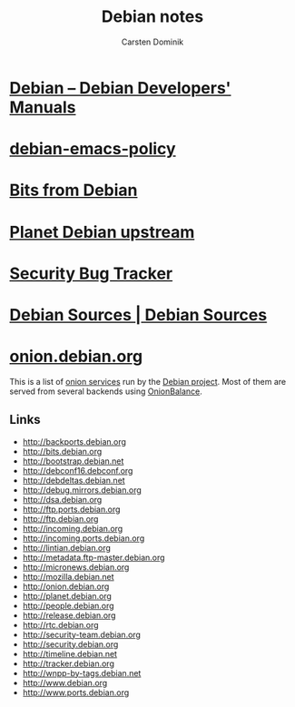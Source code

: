 #+TITLE: Debian notes
#+AUTHOR: Carsten Dominik
#+OPTIONS: H:2 toc:t num:t
#+LATEX_CLASS: beamer
#+LATEX_CLASS_OPTIONS: [presentation]
#+LATEX_CLASS_OPTIONS: [aspectratio=169]
#+LATEX_HEADER: \beamertemplatenavigationsymbolsempty
#+BEAMER_THEME: default
#+BEAMER_COLOR_THEME: crane
#+COLUMNS: %45ITEM %10BEAMER_ENV(Env) %10BEAMER_ACT(Act) %4BEAMER_COL(Col) %8BEAMER_OPT(Opt)

# C-c C-e l P -- (org-beamer-export-to-pdf) -- Export as LaTeX and then process to PDF.
# https://www.hartwork.org/beamer-theme-matrix/

* [[https://www.debian.org/doc/devel-manuals#policy][Debian -- Debian Developers' Manuals]]
* [[http://piotrkosoft.net/pub/mirrors/debian-www/doc/packaging-manuals/debian-emacs-policy][debian-emacs-policy]]
* [[https://bits.debian.org/][Bits from Debian]]
* [[http://updo.debian.net/][Planet Debian upstream]]
* [[https://security-tracker.debian.org/tracker/][Security Bug Tracker]]
* [[http://sources.debian.net/patches/][Debian Sources | Debian Sources]]
* [[https://onion.debian.org/][onion.debian.org]]

This is a list of [[https://www.torproject.org/docs/hidden-services][onion services]] run by the [[https://www.debian.org/][Debian project]]. Most of
them are served from several backends using [[https://github.com/DonnchaC/onionbalance][OnionBalance]].

** Links
- [[http://backports.debian.org]]
- [[http://bits.debian.org]]
- [[http://bootstrap.debian.net]]
- [[http://debconf16.debconf.org]]
- [[http://debdeltas.debian.net]]
- [[http://debug.mirrors.debian.org]]
- [[http://dsa.debian.org]]
- [[http://ftp.ports.debian.org]]
- [[http://ftp.debian.org]]
- [[http://incoming.debian.org]]
- [[http://incoming.ports.debian.org]]
- [[http://lintian.debian.org]]
- [[http://metadata.ftp-master.debian.org]]
- [[http://micronews.debian.org]]
- [[http://mozilla.debian.net]]
- [[http://onion.debian.org]]
- [[http://planet.debian.org]]
- [[http://people.debian.org]]
- [[http://release.debian.org]]
- [[http://rtc.debian.org]]
- [[http://security-team.debian.org]]
- [[http://security.debian.org]]
- [[http://timeline.debian.net]]
- [[http://tracker.debian.org]]
- [[http://wnpp-by-tags.debian.net]]
- [[http://www.debian.org]]
- [[http://www.ports.debian.org]]

** Links :noexport:

- [[http://10years.debconf.org]]: [[http://b5tearqs4v4nvbup.onion/]]
- [[http://appstream.debian.org]]: [[http://5j7saze5byfqccf3.onion/]]
- [[http://backports.debian.org]]: [[http://6f6ejaiiixypfqaf.onion/]]
- [[http://bits.debian.org]]: [[http://4ypuji3wwrg5zoxm.onion/]]
- [[http://blends.debian.org]]: [[http://bcwpy5wca456u7tz.onion/]]
- [[http://bootstrap.debian.net]]: [[http://ihdhoeoovbtgutfm.onion/]]
- [[http://d-i.debian.org]]: [[http://f6syxyjdgzbeacry.onion/]]
- [[http://debaday.debian.net]]: [[http://ammd7ytxcpeavif2.onion/]]
- [[http://debconf0.debconf.org]]: [[http://ynr7muu3263jikep.onion/]]
- [[http://debconf1.debconf.org]]: [[http://4do6yq4iwstidagh.onion/]]
- [[http://debconf16.debconf.org]]: [[http://6nhxqcogfcwqzgnm.onion/]]
- [[http://debconf2.debconf.org]]: [[http://ugw3zjsayleoamaz.onion/]]
- [[http://debconf3.debconf.org]]: [[http://zdfsyv3rubuhpql3.onion/]]
- [[http://debconf4.debconf.org]]: [[http://eeblrw5eh2is36az.onion/]]
- [[http://debconf5.debconf.org]]: [[http://3m2tlhjsoxws2akz.onion/]]
- [[http://debconf6.debconf.org]]: [[http://gmi5gld3uk5ozvrv.onion/]]
- [[http://debconf7.debconf.org]]: [[http://465rf3c2oskkqc24.onion/]]
- [[http://debdeltas.debian.net]]: [[http://vral2uljb3ndhhxr.onion/]]
- [[http://debug.mirrors.debian.org]]: [[http://ktqxbqrhg5ai2c7f.onion/]]
- [[http://dsa.debian.org]]: [[http://f7bphdxlqca3sevt.onion/]]
- [[http://es.debconf.org]]: [[http://nwvk3svshonwqfjs.onion/]]
- [[http://fr.debconf.org]]: [[http://ythg247lqkx2gpgx.onion/]]
- [[http://ftp.debian.org]]: [[http://vwakviie2ienjx6t.onion/]]
- [[http://ftp.ports.debian.org]]: [[http://nbybwh4atabu6xq3.onion/]]
- [[http://incoming.debian.org]]: [[http://oscbw3h7wrfxqi4m.onion/]]
- [[http://incoming.ports.debian.org]]: [[http://vyrxto4jsgoxvilf.onion/]]
- [[http://lintian.debian.org]]: [[http://ohusanrieoxsxlmh.onion/]]
- [[http://metadata.ftp-master.debian.org]]: [[http://cmgvqnxjoiqthvrc.onion/]]
- [[http://micronews.debian.org]]: [[http://n7jzk5wpel4tdog2.onion/]]
- [[http://miniconf10.debconf.org]]: [[http://tpez4zz5a4civ6ew.onion/]]
- [[http://mozilla.debian.net]]: [[http://fkbjngvraoici6k7.onion/]]
- [[http://news.debian.net]]: [[http://tz4732fxpkehod36.onion/]]
- [[http://onion.debian.org]]: [[http://5nca3wxl33tzlzj5.onion/]]
- [[http://people.debian.org]]: [[http://hd37oiauf5uoz7gg.onion/]]
- [[http://planet.debian.org]]: [[http://gnvweaoe2xzjqldu.onion/]]
- [[http://release.debian.org]]: [[http://6nvqpgx7bih375fx.onion/]]
- [[http://rtc.debian.org]]: [[http://ex4gh7cig5ssn2xm.onion/]]
- [[http://security-team.debian.org]]: [[http://ynvs3km32u33agwq.onion/]]
- [[http://security.debian.org]]: [[http://sgvtcaew4bxjd7ln.onion/]]
- [[http://timeline.debian.net]]: [[http://qqvyib4j3fz66nuc.onion/]]
- [[http://tracker.debian.org]]: [[http://2qlvvvnhqyda2ahd.onion/]]
- [[http://wnpp-by-tags.debian.net]]: [[http://gl3n4wtekbfaubye.onion/]]
- [[http://www.debian.org]]: [[http://sejnfjrq6szgca7v.onion/]]
- [[http://www.ports.debian.org]]: [[http://lljrzrimek6if67j.onion/]]

In particular, once you have the
[[https://packages.debian.org/apt-transport-tor][=apt-transport-tor=]]
package installed, the following entries should work in your sources
list for a stable system:

#+BEGIN_EXAMPLE
    deb  tor+http://vwakviie2ienjx6t.onion/debian          jessie            main
    deb  tor+http://vwakviie2ienjx6t.onion/debian          jessie-updates    main
    deb  tor+http://sgvtcaew4bxjd7ln.onion/debian-security jessie/updates    main

    #deb tor+http://vwakviie2ienjx6t.onion/debian          jessie-backports  main
#+END_EXAMPLE

--------------

Peter Palfrader/DSA
